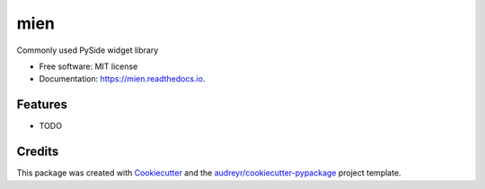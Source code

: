 ===============================
mien
===============================

.. image:: https://img.shields.io/pypi/v/mien.svg
        :target: https://pypi.python.org/pypi/mien

.. image:: https://img.shields.io/travis/skarbot/mien.svg
        :target: https://travis-ci.org/skarbot/mien

.. image:: https://readthedocs.io/projects/mien/badge/?version=latest
        :target: https://readthedocs.io/projects/mien/?badge=latest
        :alt: Documentation Status

.. image:: https://requires.io/github/skarbot/mien/requirements.svg?branch=master
        :target: https://requires.io/github/skarbot/mien/requirements?branch=master
        :alt: Dependencies


Commonly used PySide widget library

* Free software: MIT license
* Documentation: https://mien.readthedocs.io.

Features
--------

* TODO

Credits
---------

This package was created with Cookiecutter_ and the `audreyr/cookiecutter-pypackage`_ project template.

.. _Cookiecutter: https://github.com/audreyr/cookiecutter
.. _`audreyr/cookiecutter-pypackage`: https://github.com/audreyr/cookiecutter-pypackage
